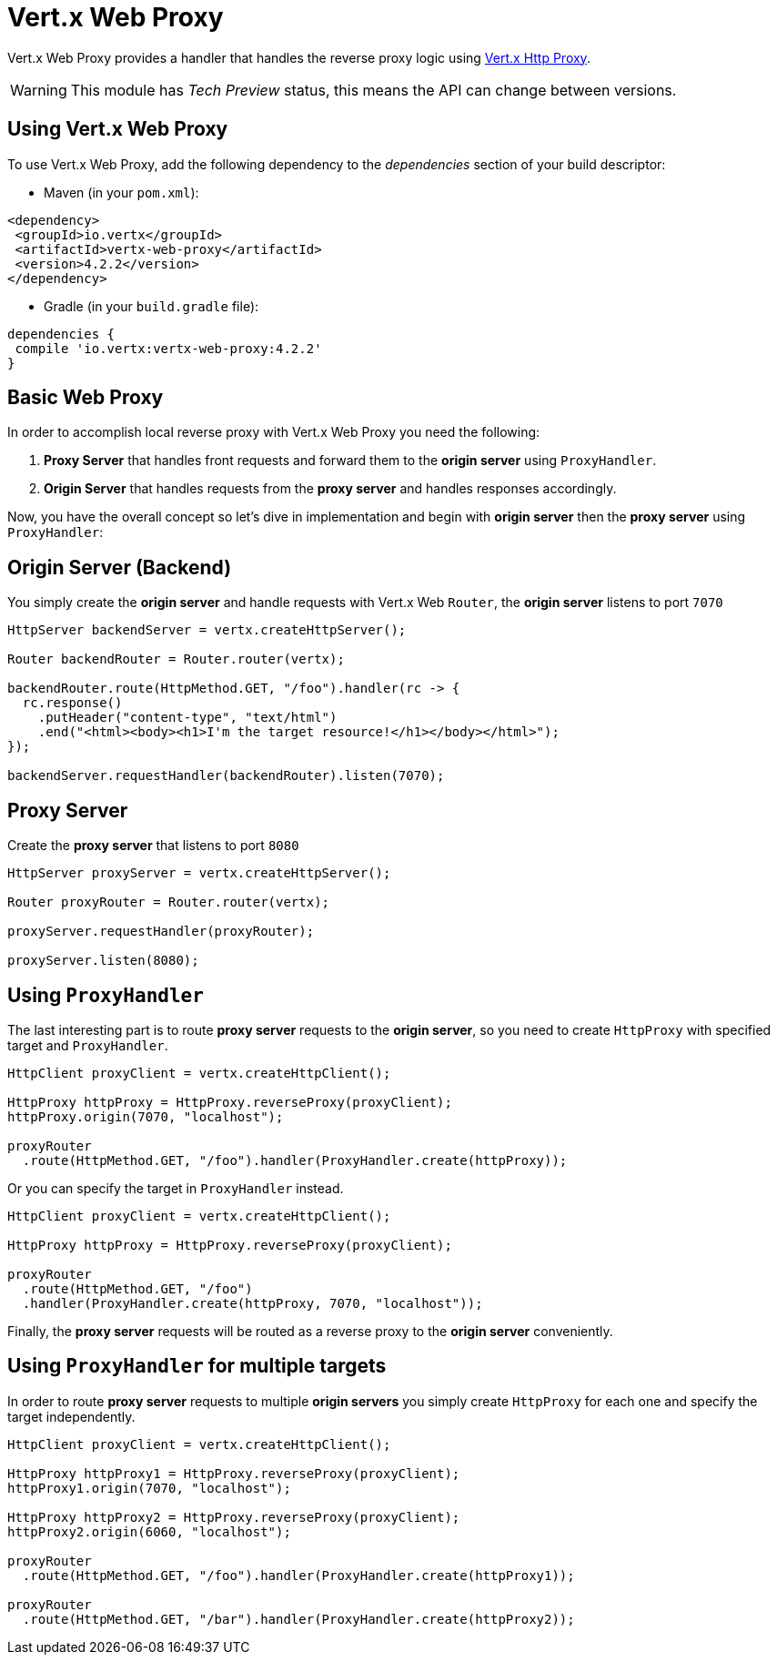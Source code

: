 = Vert.x Web Proxy

Vert.x Web Proxy provides a handler that handles the reverse proxy logic using
https://github.com/eclipse-vertx/vertx-http-proxy[Vert.x Http Proxy].

WARNING: This module has _Tech Preview_ status, this means the API can change between versions.

== Using Vert.x Web Proxy
To use Vert.x Web Proxy, add the following dependency to the _dependencies_ section of your build descriptor:

* Maven (in your `pom.xml`):

[source,xml,subs="+attributes"]
----
<dependency>
 <groupId>io.vertx</groupId>
 <artifactId>vertx-web-proxy</artifactId>
 <version>4.2.2</version>
</dependency>
----

* Gradle (in your `build.gradle` file):

[source,groovy,subs="+attributes"]
----
dependencies {
 compile 'io.vertx:vertx-web-proxy:4.2.2'
}
----

== Basic Web Proxy

In order to accomplish local reverse proxy with Vert.x Web Proxy you need the following:

1. *Proxy Server* that handles front requests and forward them to the *origin server* using `ProxyHandler`.
2. *Origin Server* that handles requests from the *proxy server* and handles responses accordingly.

Now, you have the overall concept so let's dive in implementation and begin with *origin server* then
the *proxy server* using `ProxyHandler`:

== Origin Server (Backend)

You simply create the *origin server* and handle requests with Vert.x Web `Router`, the *origin server*
listens to port `7070`

[source,java]
----
HttpServer backendServer = vertx.createHttpServer();

Router backendRouter = Router.router(vertx);

backendRouter.route(HttpMethod.GET, "/foo").handler(rc -> {
  rc.response()
    .putHeader("content-type", "text/html")
    .end("<html><body><h1>I'm the target resource!</h1></body></html>");
});

backendServer.requestHandler(backendRouter).listen(7070);
----

== Proxy Server

Create the *proxy server* that listens to port `8080`

[source,java]
----
HttpServer proxyServer = vertx.createHttpServer();

Router proxyRouter = Router.router(vertx);

proxyServer.requestHandler(proxyRouter);

proxyServer.listen(8080);
----
== Using `ProxyHandler`

The last interesting part is to route *proxy server* requests to the *origin server*, so you need to create `HttpProxy`
with specified target and `ProxyHandler`.

[source,java]
----
HttpClient proxyClient = vertx.createHttpClient();

HttpProxy httpProxy = HttpProxy.reverseProxy(proxyClient);
httpProxy.origin(7070, "localhost");

proxyRouter
  .route(HttpMethod.GET, "/foo").handler(ProxyHandler.create(httpProxy));
----

Or you can specify the target in `ProxyHandler` instead.

[source,java]
----
HttpClient proxyClient = vertx.createHttpClient();

HttpProxy httpProxy = HttpProxy.reverseProxy(proxyClient);

proxyRouter
  .route(HttpMethod.GET, "/foo")
  .handler(ProxyHandler.create(httpProxy, 7070, "localhost"));
----

Finally, the *proxy server* requests will be routed as a reverse proxy to the *origin server* conveniently.

== Using `ProxyHandler` for multiple targets

In order to route *proxy server* requests to multiple *origin servers* you simply create `HttpProxy` for
each one and specify the target independently.

[source,java]
----
HttpClient proxyClient = vertx.createHttpClient();

HttpProxy httpProxy1 = HttpProxy.reverseProxy(proxyClient);
httpProxy1.origin(7070, "localhost");

HttpProxy httpProxy2 = HttpProxy.reverseProxy(proxyClient);
httpProxy2.origin(6060, "localhost");

proxyRouter
  .route(HttpMethod.GET, "/foo").handler(ProxyHandler.create(httpProxy1));

proxyRouter
  .route(HttpMethod.GET, "/bar").handler(ProxyHandler.create(httpProxy2));
----